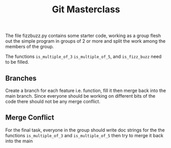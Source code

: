 #+title: Git Masterclass

The file fizzbuzz.py contains some starter code, working as a group
flesh out the simple program in groups of 2 or more and split the work
among the members of the group.

The functions =is_multiple_of_3= =is_multiple_of_5=, and =is_fizz_buzz= need
to be filled.

** Branches
Create a branch for each feature i.e. function, fill it then merge
back into the main branch. Since everyone should be working on
different bits of the code there should not be any merge conflict.

** Merge Conflict 
For the final task, everyone in the group should write doc strings for
the the functions =is_multiple_of_3= and =is_multiple_of_5= then try to
merge it back into the main
